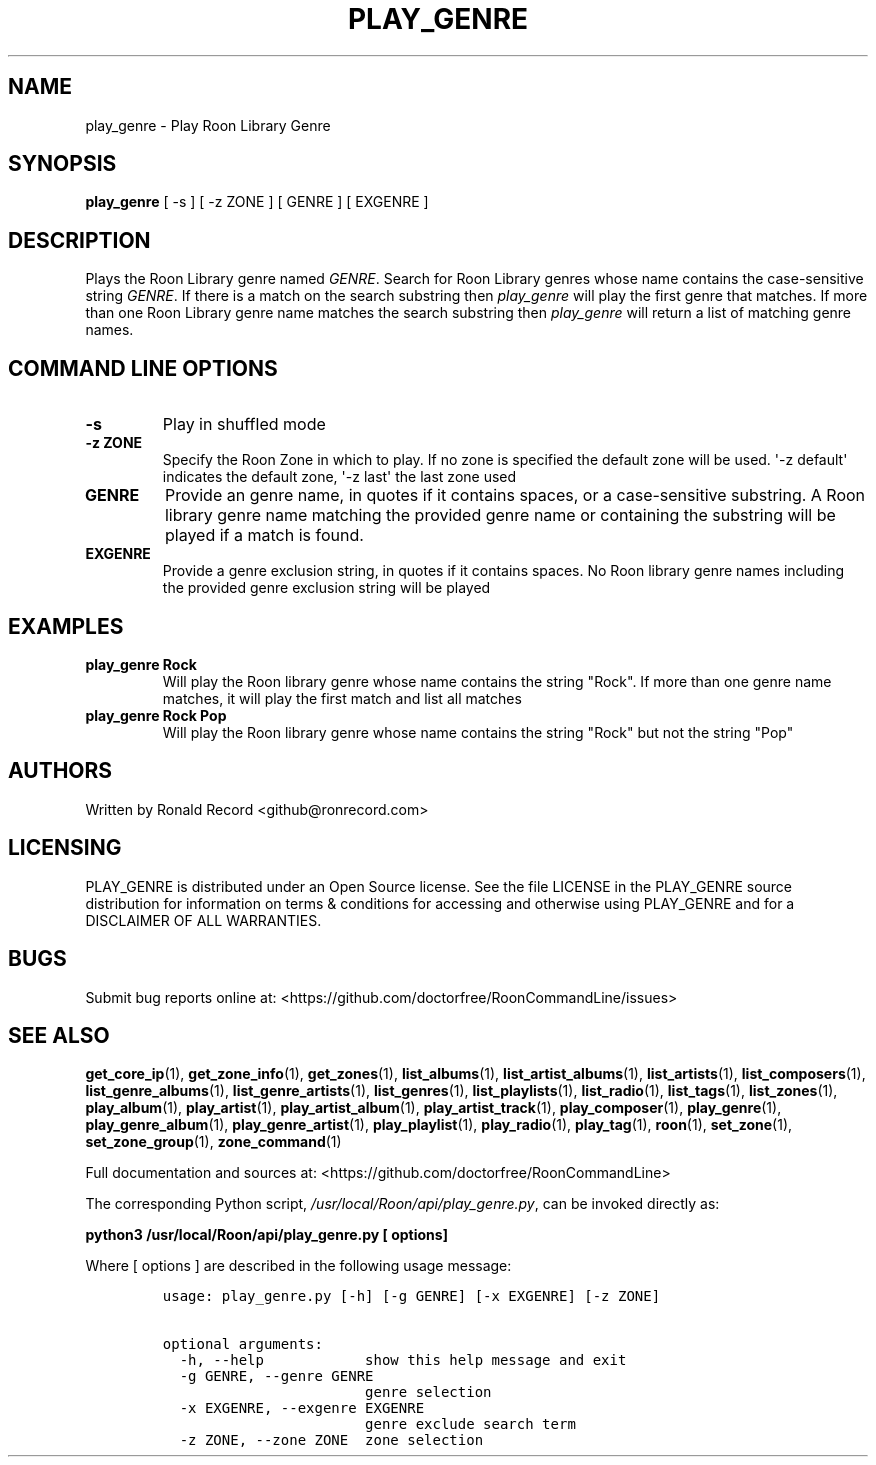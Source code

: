 .\" Automatically generated by Pandoc 2.19.2
.\"
.\" Define V font for inline verbatim, using C font in formats
.\" that render this, and otherwise B font.
.ie "\f[CB]x\f[]"x" \{\
. ftr V B
. ftr VI BI
. ftr VB B
. ftr VBI BI
.\}
.el \{\
. ftr V CR
. ftr VI CI
. ftr VB CB
. ftr VBI CBI
.\}
.TH "PLAY_GENRE" "1" "December 05, 2021" "play_genre 2.0.1" "User Manual"
.hy
.SH NAME
.PP
play_genre - Play Roon Library Genre
.SH SYNOPSIS
.PP
\f[B]play_genre\f[R] [ -s ] [ -z ZONE ] [ GENRE ] [ EXGENRE ]
.SH DESCRIPTION
.PP
Plays the Roon Library genre named \f[I]GENRE\f[R].
Search for Roon Library genres whose name contains the case-sensitive
string \f[I]GENRE\f[R].
If there is a match on the search substring then \f[I]play_genre\f[R]
will play the first genre that matches.
If more than one Roon Library genre name matches the search substring
then \f[I]play_genre\f[R] will return a list of matching genre names.
.SH COMMAND LINE OPTIONS
.TP
\f[B]-s\f[R]
Play in shuffled mode
.TP
\f[B]-z ZONE\f[R]
Specify the Roon Zone in which to play.
If no zone is specified the default zone will be used.
\[aq]-z default\[aq] indicates the default zone, \[aq]-z last\[aq] the
last zone used
.TP
\f[B]GENRE\f[R]
Provide an genre name, in quotes if it contains spaces, or a
case-sensitive substring.
A Roon library genre name matching the provided genre name or containing
the substring will be played if a match is found.
.TP
\f[B]EXGENRE\f[R]
Provide a genre exclusion string, in quotes if it contains spaces.
No Roon library genre names including the provided genre exclusion
string will be played
.SH EXAMPLES
.TP
\f[B]play_genre Rock\f[R]
Will play the Roon library genre whose name contains the string
\[dq]Rock\[dq].
If more than one genre name matches, it will play the first match and
list all matches
.TP
\f[B]play_genre Rock Pop\f[R]
Will play the Roon library genre whose name contains the string
\[dq]Rock\[dq] but not the string \[dq]Pop\[dq]
.SH AUTHORS
.PP
Written by Ronald Record <github@ronrecord.com>
.SH LICENSING
.PP
PLAY_GENRE is distributed under an Open Source license.
See the file LICENSE in the PLAY_GENRE source distribution for
information on terms & conditions for accessing and otherwise using
PLAY_GENRE and for a DISCLAIMER OF ALL WARRANTIES.
.SH BUGS
.PP
Submit bug reports online at:
<https://github.com/doctorfree/RoonCommandLine/issues>
.SH SEE ALSO
.PP
\f[B]get_core_ip\f[R](1), \f[B]get_zone_info\f[R](1),
\f[B]get_zones\f[R](1), \f[B]list_albums\f[R](1),
\f[B]list_artist_albums\f[R](1), \f[B]list_artists\f[R](1),
\f[B]list_composers\f[R](1), \f[B]list_genre_albums\f[R](1),
\f[B]list_genre_artists\f[R](1), \f[B]list_genres\f[R](1),
\f[B]list_playlists\f[R](1), \f[B]list_radio\f[R](1),
\f[B]list_tags\f[R](1), \f[B]list_zones\f[R](1),
\f[B]play_album\f[R](1), \f[B]play_artist\f[R](1),
\f[B]play_artist_album\f[R](1), \f[B]play_artist_track\f[R](1),
\f[B]play_composer\f[R](1), \f[B]play_genre\f[R](1),
\f[B]play_genre_album\f[R](1), \f[B]play_genre_artist\f[R](1),
\f[B]play_playlist\f[R](1), \f[B]play_radio\f[R](1),
\f[B]play_tag\f[R](1), \f[B]roon\f[R](1), \f[B]set_zone\f[R](1),
\f[B]set_zone_group\f[R](1), \f[B]zone_command\f[R](1)
.PP
Full documentation and sources at:
<https://github.com/doctorfree/RoonCommandLine>
.PP
The corresponding Python script,
\f[I]/usr/local/Roon/api/play_genre.py\f[R], can be invoked directly as:
.PP
\f[B]python3 /usr/local/Roon/api/play_genre.py [ options]\f[R]
.PP
Where [ options ] are described in the following usage message:
.IP
.nf
\f[C]
usage: play_genre.py [-h] [-g GENRE] [-x EXGENRE] [-z ZONE]

optional arguments:
  -h, --help            show this help message and exit
  -g GENRE, --genre GENRE
                        genre selection
  -x EXGENRE, --exgenre EXGENRE
                        genre exclude search term
  -z ZONE, --zone ZONE  zone selection
\f[R]
.fi
